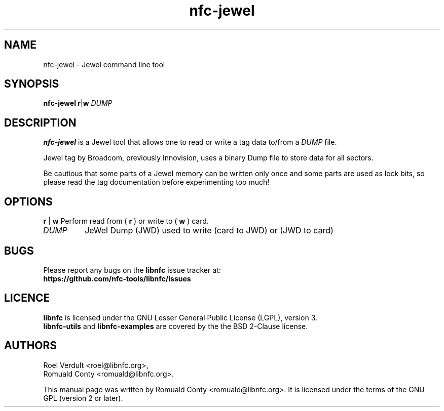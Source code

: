 .TH nfc-jewel 1 "Feb 02, 2014" "libnfc" "NFC Utilities"
.SH NAME
nfc-jewel \- Jewel command line tool
.SH SYNOPSIS
.B nfc-jewel
.RI \fR\fBr\fR|\fBw\fR
.IR DUMP

.SH DESCRIPTION
.B nfc-jewel
is a Jewel tool that allows one to read or write
a tag data to/from a
.IR DUMP
file.

Jewel tag by Broadcom, previously Innovision, uses a binary Dump file to store data for all sectors.

Be cautious that some parts of a Jewel memory can be written only once
and some parts are used as lock bits, so please read the tag documentation
before experimenting too much!

.SH OPTIONS
.BR r " | " w
Perform read from (
.B r
) or write to (
.B w
) card.
.TP
.IR DUMP
JeWel Dump (JWD) used to write (card to JWD) or (JWD to card)

.SH BUGS
Please report any bugs on the
.B libnfc
issue tracker at:
.br
.BR https://github.com/nfc-tools/libnfc/issues
.SH LICENCE
.B libnfc
is licensed under the GNU Lesser General Public License (LGPL), version 3.
.br
.B libnfc-utils
and
.B libnfc-examples
are covered by the the BSD 2-Clause license.

.SH AUTHORS
Roel Verdult <roel@libnfc.org>, 
.br
Romuald Conty <romuald@libnfc.org>.
.PP
This manual page was written by Romuald Conty <romuald@libnfc.org>.
It is licensed under the terms of the GNU GPL (version 2 or later).
